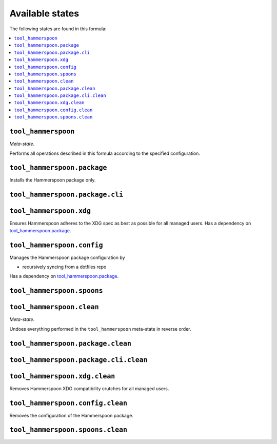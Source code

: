 Available states
----------------

The following states are found in this formula:

.. contents::
   :local:


``tool_hammerspoon``
~~~~~~~~~~~~~~~~~~~~
*Meta-state*.

Performs all operations described in this formula according to the specified configuration.


``tool_hammerspoon.package``
~~~~~~~~~~~~~~~~~~~~~~~~~~~~
Installs the Hammerspoon package only.


``tool_hammerspoon.package.cli``
~~~~~~~~~~~~~~~~~~~~~~~~~~~~~~~~



``tool_hammerspoon.xdg``
~~~~~~~~~~~~~~~~~~~~~~~~
Ensures Hammerspoon adheres to the XDG spec
as best as possible for all managed users.
Has a dependency on `tool_hammerspoon.package`_.


``tool_hammerspoon.config``
~~~~~~~~~~~~~~~~~~~~~~~~~~~
Manages the Hammerspoon package configuration by

* recursively syncing from a dotfiles repo

Has a dependency on `tool_hammerspoon.package`_.


``tool_hammerspoon.spoons``
~~~~~~~~~~~~~~~~~~~~~~~~~~~



``tool_hammerspoon.clean``
~~~~~~~~~~~~~~~~~~~~~~~~~~
*Meta-state*.

Undoes everything performed in the ``tool_hammerspoon`` meta-state
in reverse order.


``tool_hammerspoon.package.clean``
~~~~~~~~~~~~~~~~~~~~~~~~~~~~~~~~~~



``tool_hammerspoon.package.cli.clean``
~~~~~~~~~~~~~~~~~~~~~~~~~~~~~~~~~~~~~~



``tool_hammerspoon.xdg.clean``
~~~~~~~~~~~~~~~~~~~~~~~~~~~~~~
Removes Hammerspoon XDG compatibility crutches for all managed users.


``tool_hammerspoon.config.clean``
~~~~~~~~~~~~~~~~~~~~~~~~~~~~~~~~~
Removes the configuration of the Hammerspoon package.


``tool_hammerspoon.spoons.clean``
~~~~~~~~~~~~~~~~~~~~~~~~~~~~~~~~~



